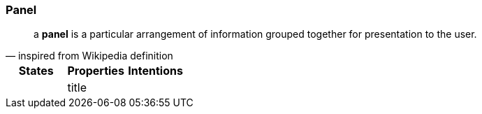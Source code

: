 === Panel

"a *panel* is a particular arrangement of information grouped together for presentation to the user."
-- inspired from Wikipedia definition

[cols="3*", options="header"]
|===
|States|Properties|Intentions

|
|title
|

|===
